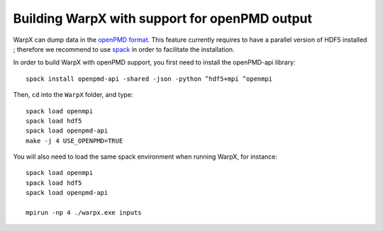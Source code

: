 Building WarpX with support for openPMD output
==============================================

WarpX can dump data in the `openPMD format <https://github.com/openPMD>`__.
This feature currently requires to have a parallel version of HDF5 installed ;
therefore we recommend to use `spack <https://
spack.io>`__ in order to facilitate the installation.

In order to build WarpX with openPMD support, you first need to install
the openPMD-api library:

::

    spack install openpmd-api -shared -json -python ^hdf5+mpi ^openmpi

Then, ``cd`` into the ``WarpX`` folder, and type:

::

    spack load openmpi
    spack load hdf5
    spack load openpmd-api
    make -j 4 USE_OPENPMD=TRUE

You will also need to load the same spack environment when running WarpX, for instance:

::

    spack load openmpi
    spack load hdf5
    spack load openpmd-api

    mpirun -np 4 ./warpx.exe inputs
